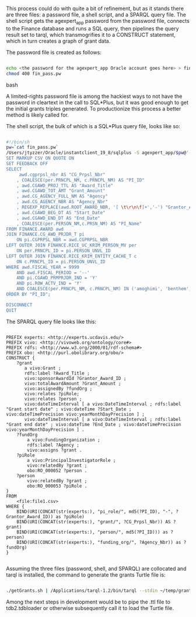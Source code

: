 # Grant harvesting

This process could do with quite a bit of refinement, but as it stands there are three files: a password file, a shell script, and a SPARQL query file. The shell script gets the agexpert_app password from the password file, connects to the Finance database and runs a SQL query, then pipelines the query result set to tarql, which transmogrifies it to a CONSTRUCT statement, which in turn creates a graph of grant data.

The password file is created as follows:

#+BEGIN_SRC bash

echo <the password for the agexpert_app Oracle account goes here> > fin_pass.pw
chmod 400 fin_pass.pw

#+END_SRC bash

A limited-rights password file is among the hackiest ways to not have the password in cleartext in the call to SQL*Plus, but it was good enough to get the initial grants triples generated. To productionize this process a better method is likely called for.

The shell script, the bulk of which is a SQL*Plus query file, looks like so:

#+BEGIN_SRC bash

#!/bin/sh
pw=`cat fin_pass.pw`
/Users/jtyzzer/Oracle/instantclient_19_8/sqlplus -S agexpert_app/$pw@'(DESCRIPTION=(ADDRESS_LIST=(ADDRESS=(COMMUNITY=TCP.ucdavis.edu)(PROTOCOL=TCP)(Host=fis-dss.ucdavis.edu)(Port=1521)))(CONNECT_DATA=(SID=dsprod)(GLOBAL_NAME=fis_ds_prod.ucdavis.edu)))' <<EOF
SET MARKUP CSV ON QUOTE ON
SET FEEDBACK OFF
SELECT
     awd.cgprpsl_nbr AS "CG_Prpsl_Nbr"
    , COALESCE(per.PRNCPL_NM, c.PRNCPL_NM) AS "PI_ID"
    , awd.CGAWD_PROJ_TTL AS "Award_Title"
    , awd.CGAWD_TOT_AMT "Grant_Amount"
    , awd.CG_AGENCY_FULL_NM AS "Agency"
    , awd.CG_AGENCY_NBR AS "Agency_Nbr"
	, REGEXP_REPLACE(awd.ROOT_AWARD_NBR, '[ \t\r\n\f]+','-') "Grantor_Award_ID"
    , awd.CGAWD_BEG_DT AS "Start_Date"
    , awd.CGAWD_END_DT AS "End_Date"
    , COALESCE(per.PERSON_NM,c.PRSN_NM) AS "PI_Name"
FROM FINANCE.AWARD awd
JOIN FINANCE.CG_AWD_PRJDR_T pi
    ON pi.CGPRPSL_NBR = awd.CGPRPSL_NBR
LEFT OUTER JOIN FINANCE.RICE_UC_KRIM_PERSON_MV per
    ON per.PRNCPL_ID = pi.PERSON_UNVL_ID
LEFT OUTER JOIN FINANCE.RICE_KRIM_ENTITY_CACHE_T c
    ON c.PRNCPL_ID = pi.PERSON_UNVL_ID
WHERE awd.FISCAL_YEAR = 9999
    AND awd.FISCAL_PERIOD = '--'
    AND pi.CGAWD_PRMPRJDR_IND = 'Y'
    AND pi.ROW_ACTV_IND = 'Y'
    AND COALESCE(per.PRNCPL_NM, c.PRNCPL_NM) IN ('amoghimi', 'benthem', 'bougis', 'chmkim', 'daccache', 'dafrank', 'danhung', 'dcs', 'ergoman', 'fkhorsan', 'fzjenkin', 'gangsun', 'gmb', 'ikisekka', 'irdonisg', 'jcgib', 'jdemoura', 'jdfbayo', 'jkmason', 'jmearles', 'jrmerz', 'jsmullin', 'jsvander', 'jzfan', 'kkorn', 'mahamed', 'mgrismer', 'mleite', 'nnitin', 'npan', 'palarbi', 'pourreza', 'quinn', 'ramram', 'rhcastro', 'rhzhang', 'rkukreja', 'sbsen', 'sjmccorm', 'spgentry', 'sshong', 'tjeoh', 'vensberg', 'ylhsieh', 'ytakamur', 'zlpan')
ORDER BY "PI_ID";

DISCONNECT
QUIT

#+END_SRC

The SPARQL query file looks like this:

#+BEGIN_SRC sparql

PREFIX experts: <http://experts.ucdavis.edu/>
PREFIX vivo: <http://vivoweb.org/ontology/core#>
PREFIX rdfs: <http://www.w3.org/2000/01/rdf-schema#>
PREFIX obo: <http://purl.obolibrary.org/obo/>
CONSTRUCT {
	?grant
	   a vivo:Grant ;
	   rdfs:label ?Award_Title ;
	   vivo:sponsorAwardId ?Grantor_Award_ID ;
	   vivo:totalAwardAmount ?Grant_Amount ;
	   vivo:assignedBy ?fundOrg ;
	   vivo:relates ?piRole;
	   vivo:relates ?person ;
	   vivo:dateTimeInterval [ a vivo:DateTimeInterval ; rdfs:label "Grant start date" ; vivo:dateTime ?Start_Date ; vivo:dateTimePrecision vivo:yearMonthDayPrecision ] ;
	   vivo:dateTimeInterval [ a vivo:DateTimeInterval ; rdfs:label "Grant end date" ; vivo:dateTime ?End_Date ; vivo:dateTimePrecision vivo:yearMonthDayPrecision ] .
	?fundOrg
		a vivo:FundingOrganization ;
		rdfs:label ?Agency ;
		vivo:assigns ?grant .
	?piRole
		a vivo:PrincipalInvestigatorRole ;
		vivo:relatedBy ?grant ;
		obo:RO_000052 ?person .
	?person
		vivo:relatedBy ?grant ;
		obo:RO_000053 ?piRole .
}
FROM
	<file:file1.csv>
WHERE {
	BIND(URI(CONCAT(str(experts:), "pi_role/", md5(?PI_ID), "-", ?Grantor_Award_ID)) as ?piRole)
	BIND(URI(CONCAT(str(experts:), "grant/", ?CG_Prpsl_Nbr)) AS ?grant)
	BIND(URI(CONCAT(str(experts:), "person/", md5(?PI_ID))) as ?person)
	BIND(URI(CONCAT(str(experts:), "funding_org/", ?Agency_Nbr)) as ?fundOrg)
}

#+END_SRC

Assuming the three files (password, shell, and SPARQL) are collocated and tarql is installed, the command to generate the grants Turtle file is:

#+BEGIN_SRC bash

./getGrants.sh | /Applications/tarql-1.2/bin/tarql --stdin ~/temp/grants.rq > grants.ttl

#+END_SRC

Among the next steps in development would be to pipe the .ttl file to tdb2.tdbloader or otherwise subsequently call it to load the Turtle file.
